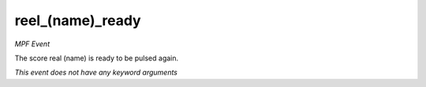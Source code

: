 reel_(name)_ready
=================

*MPF Event*

The score real (name) is ready to be pulsed again.

*This event does not have any keyword arguments*
